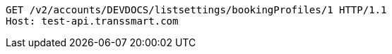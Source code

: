 [source,http,options="nowrap"]
----
GET /v2/accounts/DEVDOCS/listsettings/bookingProfiles/1 HTTP/1.1
Host: test-api.transsmart.com

----